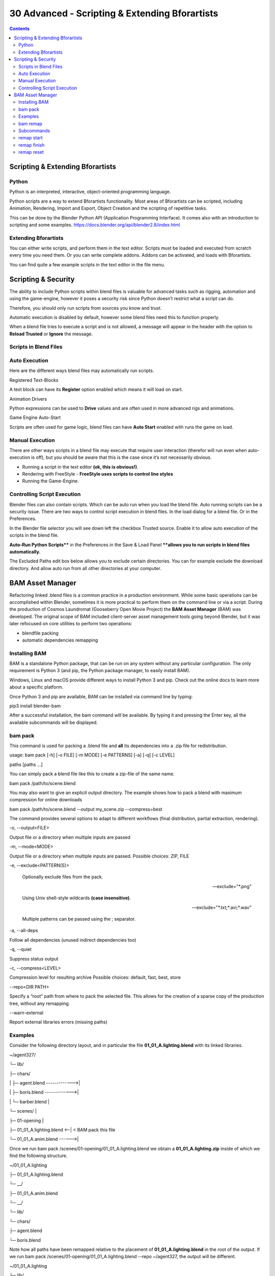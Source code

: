 ***********************************************
30 Advanced - Scripting & Extending Bforartists
***********************************************

.. contents:: Contents




Scripting & Extending Bforartists
=================================



Python
------

Python is an interpreted, interactive, object-oriented programming language. 

Python scripts are a way to extend Bforartists functionality. Most areas of Bforartists can be scripted, including Animation, Rendering, Import and Export, Object Creation and the scripting of repetitive tasks.

This can be done by the Blender Python API (Application Programming Interface). It comes also with an introduction to scripting and some examples. https://docs.blender.org/api/blender2.8/index.html



Extending Bforartists
---------------------

You can either write scripts, and perform them in the text editor. Scripts must be loaded and executed from scratch every time you need them. Or you can write complete addons. Addons can be activated, and loads with Bforartists.

.. image:: graphics/30_Advanced_-_Scripting_&_Extending_Bforartists/100002010000025600000133A386E34C59FBC4C4.png

You can find quite a few example scripts in the text editor in the file menu.




Scripting & Security
====================

The ability to include Python scripts within blend files is valuable for advanced tasks such as rigging, automation and using the game-engine, however it poses a security risk since Python doesn’t restrict what a script can do.

Therefore, you should only run scripts from sources you know and trust.

Automatic execution is disabled by default, however some blend files need this to function properly.

When a blend file tries to execute a script and is not allowed, a message will appear in the header with the option to **Reload Trusted** or **Ignore** the message.



Scripts in Blend Files
----------------------



Auto Execution
--------------

Here are the different ways blend files may automatically run scripts.

Registered Text-Blocks 

A text block can have its **Register** option enabled which means it will load on start. 

Animation Drivers

Python expressions can be used to **Drive** values and are often used in more advanced rigs and animations. 

Game Engine Auto-Start 

Scripts are often used for game logic, blend files can have **Auto Start** enabled with runs the game on load. 



Manual Execution
----------------

There are other ways scripts in a blend file may execute that require user interaction (therefor will run even when auto-execution is off), but you should be aware that this is the case since it’s not necessarily obvious.

- Running a script in the text editor **(ok, this is obvious!)**. 
- Rendering with FreeStyle - **FreeStyle uses scripts to control line styles**
- Running the Game-Engine. 



Controlling Script Execution
----------------------------

Blender files can also contain scripts. Which can be auto run when you load the blend file. Auto running scripts can be a security issue. There are two ways to control script execution in blend files. In the load dialog for a blend file. Or in the Preferences.

.. image:: graphics/30_Advanced_-_Scripting_&_Extending_Bforartists/10000201000000F000000092DFD1D25F9C798959.png

In the Blender file selector you will see down left the checkbox Trusted source. Enable it to allow auto execution of the scripts in the blend file.

**Auto-Run Python Scripts**** in the Preferences in the Save & Load Panel ****allows you to run scripts in blend files automatically.**

The Excluded Paths edit box below allows you to exclude certain directories. You can for example exclude the download directory. And allow auto run from all other directories at your computer.

.. image:: graphics/30_Advanced_-_Scripting_&_Extending_Bforartists/10000201000002A30000022DB6826903599D564E.png







































BAM Asset Manager
=================

Refactoring linked .blend files is a common practice in a production environment. While some basic operations can be accomplished within Blender, sometimes it is more practical to perform them on the command line or via a script. During the production of Cosmos Laundromat (Gooseberry Open Movie Project) the **BAM Asset Manager** (BAM) was developed. The original scope of BAM included client-server asset management tools going beyond Blender, but it was later refocused on core utilities to perform two operations:

- blendfile packing 
- automatic dependencies remapping 



Installing BAM
--------------

BAM is a standalone Python package, that can be run on any system without any particular configuration. The only requirement is Python 3 (and pip, the Python package manager, to easily install BAM).

Windows, Linux and macOS provide different ways to install Python 3 and pip. Check out the online docs to learn more about a specific platform.

Once Python 3 and pip are available, BAM can be installed via command line by typing:

pip3 install blender-bam

After a successful installation, the bam command will be available. By typing it and pressing the Enter key, all the available subcommands will be displayed.



bam pack
--------

This command is used for packing a .blend file and **all** its dependencies into a .zip file for redistribution.

usage: bam pack [-h] [-o FILE] [-m MODE] [-e PATTERNS] [-a] [-q] [-c LEVEL]

paths [paths ...]

You can simply pack a blend file like this to create a zip-file of the same name.

bam pack /path/to/scene.blend

You may also want to give an explicit output directory. The example shows how to pack a blend with maximum compression for online downloads

bam pack /path/to/scene.blend --output my_scene.zip --compress=best

The command provides several options to adapt to different workflows (final distribution, partial extraction, rendering).

-o, --output<FILE>

Output file or a directory when multiple inputs are passed 

-m, --mode<MODE>

Output file or a directory when multiple inputs are passed. Possible choices: ZIP, FILE

-e, --exclude<PATTERN(S)>

	Optionally exclude files from the pack.

	--exclude="\*.png"

	Using Unix shell-style wildcards **(case insensitive)**. 

	--exclude="\*.txt;\*.avi;\*.wav"

	Multiple patterns can be passed using the ; separator. 

-a, --all-deps

Follow all dependencies (unused indirect dependencies too) 

-q, --quiet

Suppress status output 

-c, --compress<LEVEL>

Compression level for resulting archive Possible choices: default, fast, best, store

--repo<DIR PATH>

Specify a “root” path from where to pack the selected file. This allows for the creation of a sparse copy of the production tree, without any remapping. 

--warn-external

Report external libraries errors (missing paths) 



Examples
--------

Consider the following directory layout, and in particular the file **01_01_A.lighting.blend** with its linked libraries.

~/agent327/

└─ lib/

├─ chars/

\| ├─ agent.blend ------------->\|

\| ├─ boris.blend ------------->\|

\| └─ barber.blend \|

└─ scenes/ \|

├─ 01-opening \|

├─ 01_01_A.lighting.blend <--\| < BAM pack this file

└─ 01_01_A.anim.blend ------>\|

Once we run bam pack /scenes/01-opening/01_01_A.lighting.blend we obtain a **01_01_A.lighting.zip** inside of which we find the following structure.

~/01_01_A.lighting

├─ 01_01_A.lighting.blend

└─ __/

├─ 01_01_A.anim.blend

└─ __/

└─ lib/

└─ chars/

├─ agent.blend

└─ boris.blend

Note how all paths have been remapped relative to the placement of **01_01_A.lighting.blend** in the root of the output. If we run bam pack /scenes/01-opening/01_01_A.lighting.blend --repo ~/agent327, the output will be different.

~/01_01_A.lighting

├─ lib/

\| └─ chars/

\| ├─ agent.blend

\| └─ boris.blend

└─ scenes

└─ 01-opening/

├─ 01_01_A.lighting.blend < The BAM packed file

└─ 01_01_A.anim.blend

In this case no path is remapped, and we simply strip out any file that is not referenced as a direct or indirect dependency of **01_01_A.lighting.blend**. This is effectively a sparse copy of the original production tree.



bam remap
---------

Remap blend file paths

usage: bam remap [-h] {start,finish,reset} ...

This command is a 3 step process:

- first run bam remap start . which stores the current state of your project (recursively). 
- then re-arrange the files on the filesystem (rename, relocate). 
- finally run bam remap finish to apply the changes, updating the .blend files internal paths. 

cd /my/project

bam remap start .

mv photos textures

mv barbershop_v14_library.blend barberhop_libraray.blend

bam remap finish

.. Note:: Remapping creates a file called ``bam_remap.data`` in the current directory. You can relocate the entire project to a new location but on executing ``finish``, this file must be accessible from the current directory.

.. Note:: This command depends on files unique contents, take care not to modify the files once remap is started.



Subcommands
-----------



remap start
-----------

Start remapping the blend files

usage: bam remap start [-h] [-j] [paths [paths ...]]

-j, --json

Generate JSON output 



remap finish
------------

Finish remapping the blend files

usage: bam remap finish [-h] [-r] [-d] [-j] [paths [paths ...]]

-r, --force-relative

Make all remapped paths relative (even if they were originally absolute) 

-d, --dry-run

Just print output as if the paths are being run 

-j, --json

Generate JSON output 



remap reset
-----------

Cancel path remapping

usage: bam remap reset [-h] [-j]

